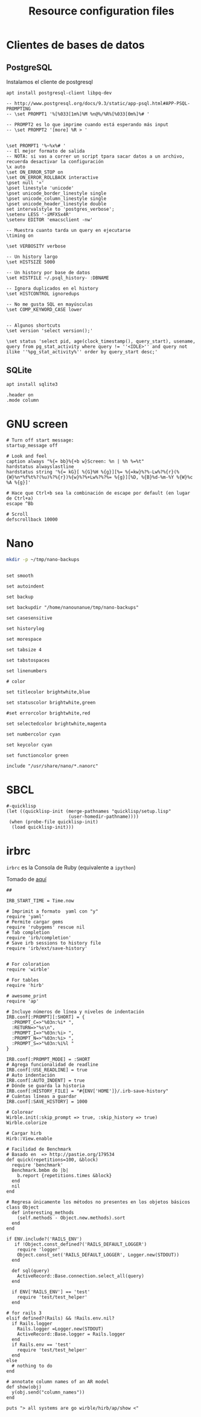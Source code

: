 #+TITLE:     Resource configuration files
#+AUTHOR:    Adolfo De Unánue
#+EMAIL:     nanounanue@gmail.com
#+PROPERTY:    header-args        :results silent   :eval no-export   :comments org
#+OPTIONS:     num:nil toc:nil todo:nil tasks:nil tags:nil
#+OPTIONS:     skip:nil author:nil email:nil creator:nil timestamp:nil
#+INFOJS_OPT:  view:nil toc:nil ltoc:t mouse:underline buttons:0 path:http://orgmode.org/org-info.js

* Clientes de bases de datos

** PostgreSQL

Instalamos el cliente de postgresql

#+BEGIN_SRC shell :tangle no :dir /sudo::
apt install postgresql-client libpq-dev
#+END_SRC


 #+BEGIN_SRC shell :tangle ~/.psqlrc
-- http://www.postgresql.org/docs/9.3/static/app-psql.html#APP-PSQL-PROMPTING
-- \set PROMPT1 '%[%033[1m%]%M %n@%/%R%[%033[0m%]%# '

-- PROMPT2 es lo que imprime cuando está esperando más input
-- \set PROMPT2 '[more] %R > '


\set PROMPT1 '%~%x%# '
-- El mejor formato de salida
-- NOTA: si vas a correr un script tpara sacar datos a un archivo, recuerda desactivar la configuración
\x auto
\set ON_ERROR_STOP on
\set ON_ERROR_ROLLBACK interactive
\pset null '¤'
\pset linestyle 'unicode'
\pset unicode_border_linestyle single
\pset unicode_column_linestyle single
\pset unicode_header_linestyle double
set intervalstyle to 'postgres_verbose';
\setenv LESS '-iMFXSx4R'
\setenv EDITOR 'emacsclient -nw'

-- Muestra cuanto tarda un query en ejecutarse
\timing on

\set VERBOSITY verbose

-- Un history largo
\set HISTSIZE 5000

-- Un history por base de datos
\set HISTFILE ~/.psql_history- :DBNAME

-- Ignora duplicados en el history
\set HISTCONTROL ignoredups

-- No me gusta SQL en mayúsculas
\set COMP_KEYWORD_CASE lower


-- Algunos shortcuts
\set version 'select version();'

\set status 'select pid, age(clock_timestamp(), query_start), usename, query from pg_stat_activity where query != ''<IDLE>'' and query not ilike ''%pg_stat_activity%'' order by query_start desc;'
 #+END_SRC

** SQLite

#+BEGIN_SRC shell :tangle no :dir /sudo::
apt install sqlite3
#+END_SRC



#+BEGIN_SRC shell :tangle ~/.sqliterc
.header on
.mode column
#+END_SRC


* GNU screen

#+BEGIN_SRC shell :tangle ~/.screenrc
# Turn off start message:
startup_message off

# Look and feel
caption always "%{= bb}%{+b w}Screen: %n | %h %=%t"
hardstatus alwayslastline
hardstatus string '%{= kG}[ %{G}%H %{g}][%= %{=kw}%?%-Lw%?%{r}(%{W}%n*%f%t%?(%u)%?%{r})%{w}%?%+Lw%?%?%= %{g}][%D, %{B}%d-%m-%Y %{W}%c %A %{g}]'

# Hace que Ctrl+b sea la combinación de escape por default (en lugar de Ctrl+a)
escape ^Bb

# Scroll
defscrollback 10000
#+END_SRC


* Nano

#+BEGIN_SRC sh :tangle no
mkdir -p ~/tmp/nano-backups
#+END_SRC

#+BEGIN_SRC shell :tangle ~/.nanorc

set smooth

set autoindent

set backup

set backupdir "/home/nanounanue/tmp/nano-backups"

set casesensitive

set historylog

set morespace

set tabsize 4

set tabstospaces

set linenumbers

# color

set titlecolor brightwhite,blue

set statuscolor brightwhite,green

#set errorcolor brightwhite,red

set selectedcolor brightwhite,magenta

set numbercolor cyan

set keycolor cyan

set functioncolor green

include "/usr/share/nano/*.nanorc"
#+END_SRC

* SBCL

#+BEGIN_SRC shell :tangle ~/.sbclrc :comments no
#-quicklisp
(let ((quicklisp-init (merge-pathnames "quicklisp/setup.lisp"
                       (user-homedir-pathname))))
 (when (probe-file quicklisp-init)
  (load quicklisp-init)))
#+END_SRC

* irbrc

=irbrc=  es la Consola de Ruby (equivalente a =ipython=)

Tomado de [[http://dancingpenguinsoflight.com/2009/07/improved-irb-configuration/][aquí]]

#+begin_src shell :tangle ~/.irbrc
##

IRB_START_TIME = Time.now

# Imprimit a formato  yaml con "y"
require 'yaml'
# Permite cargar gems
require 'rubygems' rescue nil
# Tab completion
require 'irb/completion'
# Save irb sessions to history file
require 'irb/ext/save-history'


# For coloration
require 'wirble'

# For tables
require 'hirb'

# awesome_print
require 'ap'

# Incluye números de línea y niveles de indentación
IRB.conf[:PROMPT][:SHORT] = {
  :PROMPT_C=>"%03n:%i* ",
  :RETURN=>"%s\n",
  :PROMPT_I=>"%03n:%i> ",
  :PROMPT_N=>"%03n:%i> ",
  :PROMPT_S=>"%03n:%i%l "
}

IRB.conf[:PROMPT_MODE] = :SHORT
# Agrega funcionalidad de readline
IRB.conf[:USE_READLINE] = true
# Auto indentación
IRB.conf[:AUTO_INDENT] = true
# Dónde se guarda la historia
IRB.conf[:HISTORY_FILE] = "#{ENV['HOME']}/.irb-save-history"
# Cuántas líneas a guardar
IRB.conf[:SAVE_HISTORY] = 1000

# Colorear
Wirble.init(:skip_prompt => true, :skip_history => true)
Wirble.colorize

# Cargar hirb
Hirb::View.enable

# Facilidad de Benchmark
# Basado en  => http://pastie.org/179534
def quick(repetitions=100, &block)
  require 'benchmark'
  Benchmark.bmbm do |b|
    b.report {repetitions.times &block}
  end
  nil
end

# Regresa únicamente los métodos no presentes en los objetos básicos
class Object
  def interesting_methods
    (self.methods - Object.new.methods).sort
  end
end

if ENV.include?('RAILS_ENV')
   if !Object.const_defined?('RAILS_DEFAULT_LOGGER')
    require 'logger'
    Object.const_set('RAILS_DEFAULT_LOGGER', Logger.new(STDOUT))
  end

  def sql(query)
    ActiveRecord::Base.connection.select_all(query)
  end

  if ENV['RAILS_ENV'] == 'test'
    require 'test/test_helper'
  end

# for rails 3
elsif defined?(Rails) && !Rails.env.nil?
  if Rails.logger
    Rails.logger =Logger.new(STDOUT)
    ActiveRecord::Base.logger = Rails.logger
  end
  if Rails.env == 'test'
    require 'test/test_helper'
  end
else
  # nothing to do
end

# annotate column names of an AR model
def show(obj)
  y(obj.send("column_names"))
end

puts "> all systems are go wirble/hirb/ap/show <"
#+end_src
